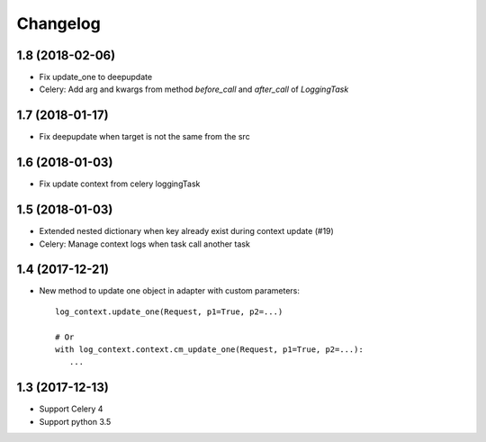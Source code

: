 ===========
 Changelog
===========

1.8 (2018-02-06)
++++++++++++++++

- Fix update_one to deepupdate
- Celery: Add arg and kwargs from method `before_call` and `after_call`
  of `LoggingTask`


1.7 (2018-01-17)
++++++++++++++++

- Fix deepupdate when target is not the same from the src


1.6 (2018-01-03)
++++++++++++++++

- Fix update context from celery loggingTask


1.5 (2018-01-03)
++++++++++++++++

- Extended nested dictionary when key already exist during context update (#19)
- Celery: Manage context logs when task call another task


1.4 (2017-12-21)
++++++++++++++++

- New method to update one object in adapter with custom parameters::

        log_context.update_one(Request, p1=True, p2=...)

        # Or
        with log_context.context.cm_update_one(Request, p1=True, p2=...):
           ...


1.3 (2017-12-13)
++++++++++++++++

- Support Celery 4
- Support python 3.5
